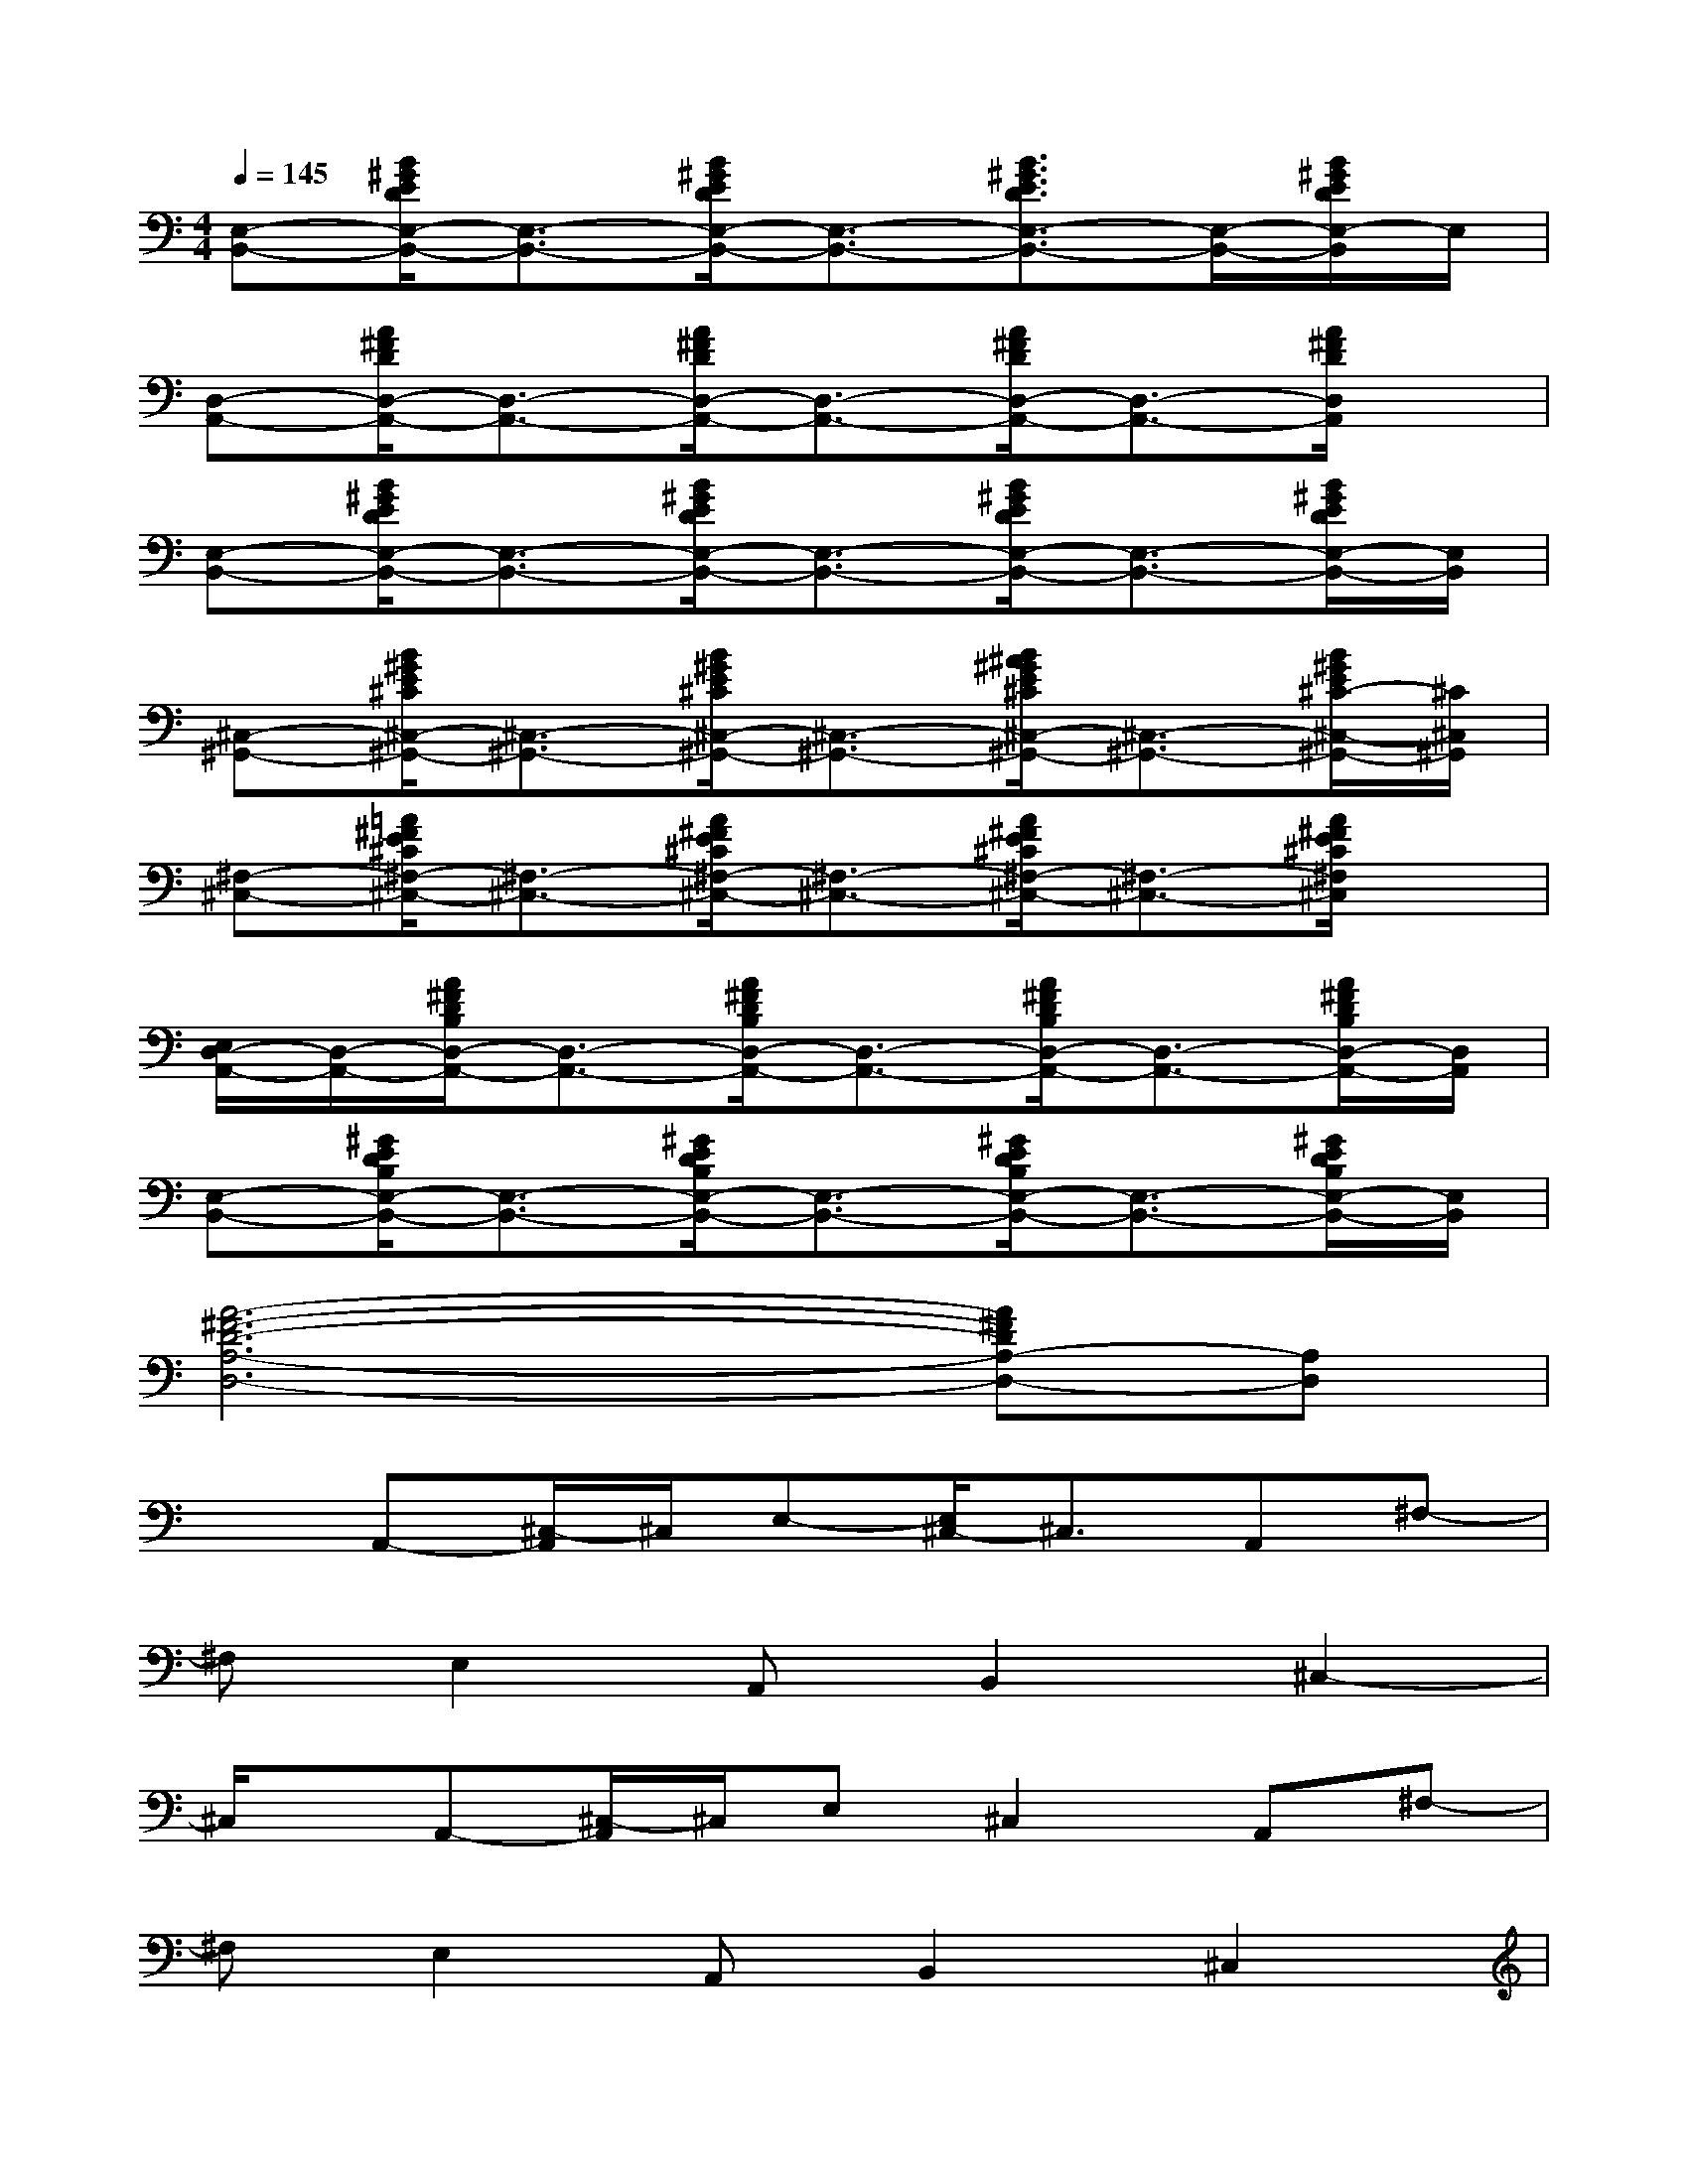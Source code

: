 X:1
T:
M:4/4
L:1/8
Q:1/4=145
K:C%0sharps
V:1
[E,-B,,-][B/2^G/2E/2D/2E,/2-B,,/2-][E,3/2-B,,3/2-][B/2^G/2E/2D/2E,/2-B,,/2-][E,3/2-B,,3/2-][B3/2^G3/2E3/2D3/2E,3/2-B,,3/2-][E,/2-B,,/2-][B/2^G/2E/2D/2E,/2-B,,/2]E,/2|
[D,-A,,-][A/2^F/2D/2D,/2-A,,/2-][D,3/2-A,,3/2-][A/2^F/2D/2D,/2-A,,/2-][D,3/2-A,,3/2-][A/2^F/2D/2D,/2-A,,/2-][D,3/2-A,,3/2-][A/2^F/2D/2D,/2A,,/2]x/2|
[E,-B,,-][B/2^G/2E/2D/2E,/2-B,,/2-][E,3/2-B,,3/2-][B/2^G/2E/2D/2E,/2-B,,/2-][E,3/2-B,,3/2-][B/2^G/2E/2D/2E,/2-B,,/2-][E,3/2-B,,3/2-][B/2^G/2E/2D/2E,/2-B,,/2-][E,/2B,,/2]|
[^C,-^G,,-][B/2^G/2E/2^C/2^C,/2-^G,,/2-][^C,3/2-^G,,3/2-][B/2^G/2E/2^C/2^C,/2-^G,,/2-][^C,3/2-^G,,3/2-][B/2^A/2^G/2E/2^C/2^C,/2-^G,,/2-][^C,3/2-^G,,3/2-][B/2^G/2E/2^C/2-^C,/2-^G,,/2-][^C/2^C,/2^G,,/2]|
[^F,-^C,-][=A/2^F/2E/2^C/2^F,/2-^C,/2-][^F,3/2-^C,3/2-][A/2^F/2E/2^C/2^F,/2-^C,/2-][^F,3/2-^C,3/2-][A/2^F/2E/2^C/2^F,/2-^C,/2-][^F,3/2-^C,3/2-][A/2^F/2E/2^C/2^F,/2^C,/2]x/2|
[E,/2D,/2-A,,/2-][D,/2-A,,/2-][A/2^F/2D/2B,/2D,/2-A,,/2-][D,3/2-A,,3/2-][A/2^F/2D/2B,/2D,/2-A,,/2-][D,3/2-A,,3/2-][A/2^F/2D/2B,/2D,/2-A,,/2-][D,3/2-A,,3/2-][A/2^F/2D/2B,/2D,/2-A,,/2-][D,/2A,,/2]|
[E,-B,,-][^G/2E/2D/2B,/2E,/2-B,,/2-][E,3/2-B,,3/2-][^G/2E/2D/2B,/2E,/2-B,,/2-][E,3/2-B,,3/2-][^G/2E/2D/2B,/2E,/2-B,,/2-][E,3/2-B,,3/2-][^G/2E/2D/2B,/2E,/2-B,,/2-][E,/2B,,/2]|
[A6-^F6-D6-A,6-D,6-][A^FDA,-D,-][A,D,]|
xA,,-[^C,/2-A,,/2]^C,/2E,-[E,/2^C,/2-]^C,3/2A,,^F,-|
^F,E,2A,,B,,2^C,2-|
^C,/2x/2A,,-[^C,/2-A,,/2]^C,/2E,^C,2A,,^F,-|
^F,E,2A,,B,,2^C,2|
x2[AE^C]x3[AE^C]x|
x2[A^FD]D,^F,A,[A^FDB,^F,]E,-|
E,2-[^GEDB,E,-]E,x2[^GEDB,]x|
x2[AE^C]A,,-[^C,/2-A,,/2]^C,/2[E,/2-^D,/2]E,/2[AE^C^C,]A,,-